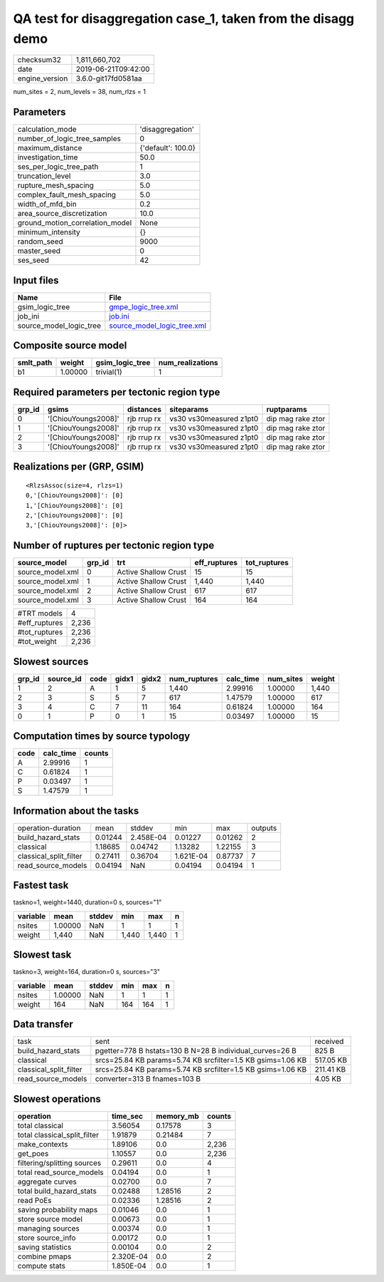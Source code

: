 QA test for disaggregation case_1, taken from the disagg demo
=============================================================

============== ===================
checksum32     1,811,660,702      
date           2019-06-21T09:42:00
engine_version 3.6.0-git17fd0581aa
============== ===================

num_sites = 2, num_levels = 38, num_rlzs = 1

Parameters
----------
=============================== ==================
calculation_mode                'disaggregation'  
number_of_logic_tree_samples    0                 
maximum_distance                {'default': 100.0}
investigation_time              50.0              
ses_per_logic_tree_path         1                 
truncation_level                3.0               
rupture_mesh_spacing            5.0               
complex_fault_mesh_spacing      5.0               
width_of_mfd_bin                0.2               
area_source_discretization      10.0              
ground_motion_correlation_model None              
minimum_intensity               {}                
random_seed                     9000              
master_seed                     0                 
ses_seed                        42                
=============================== ==================

Input files
-----------
======================= ============================================================
Name                    File                                                        
======================= ============================================================
gsim_logic_tree         `gmpe_logic_tree.xml <gmpe_logic_tree.xml>`_                
job_ini                 `job.ini <job.ini>`_                                        
source_model_logic_tree `source_model_logic_tree.xml <source_model_logic_tree.xml>`_
======================= ============================================================

Composite source model
----------------------
========= ======= =============== ================
smlt_path weight  gsim_logic_tree num_realizations
========= ======= =============== ================
b1        1.00000 trivial(1)      1               
========= ======= =============== ================

Required parameters per tectonic region type
--------------------------------------------
====== =================== =========== ======================= =================
grp_id gsims               distances   siteparams              ruptparams       
====== =================== =========== ======================= =================
0      '[ChiouYoungs2008]' rjb rrup rx vs30 vs30measured z1pt0 dip mag rake ztor
1      '[ChiouYoungs2008]' rjb rrup rx vs30 vs30measured z1pt0 dip mag rake ztor
2      '[ChiouYoungs2008]' rjb rrup rx vs30 vs30measured z1pt0 dip mag rake ztor
3      '[ChiouYoungs2008]' rjb rrup rx vs30 vs30measured z1pt0 dip mag rake ztor
====== =================== =========== ======================= =================

Realizations per (GRP, GSIM)
----------------------------

::

  <RlzsAssoc(size=4, rlzs=1)
  0,'[ChiouYoungs2008]': [0]
  1,'[ChiouYoungs2008]': [0]
  2,'[ChiouYoungs2008]': [0]
  3,'[ChiouYoungs2008]': [0]>

Number of ruptures per tectonic region type
-------------------------------------------
================ ====== ==================== ============ ============
source_model     grp_id trt                  eff_ruptures tot_ruptures
================ ====== ==================== ============ ============
source_model.xml 0      Active Shallow Crust 15           15          
source_model.xml 1      Active Shallow Crust 1,440        1,440       
source_model.xml 2      Active Shallow Crust 617          617         
source_model.xml 3      Active Shallow Crust 164          164         
================ ====== ==================== ============ ============

============= =====
#TRT models   4    
#eff_ruptures 2,236
#tot_ruptures 2,236
#tot_weight   2,236
============= =====

Slowest sources
---------------
====== ========= ==== ===== ===== ============ ========= ========= ======
grp_id source_id code gidx1 gidx2 num_ruptures calc_time num_sites weight
====== ========= ==== ===== ===== ============ ========= ========= ======
1      2         A    1     5     1,440        2.99916   1.00000   1,440 
2      3         S    5     7     617          1.47579   1.00000   617   
3      4         C    7     11    164          0.61824   1.00000   164   
0      1         P    0     1     15           0.03497   1.00000   15    
====== ========= ==== ===== ===== ============ ========= ========= ======

Computation times by source typology
------------------------------------
==== ========= ======
code calc_time counts
==== ========= ======
A    2.99916   1     
C    0.61824   1     
P    0.03497   1     
S    1.47579   1     
==== ========= ======

Information about the tasks
---------------------------
====================== ======= ========= ========= ======= =======
operation-duration     mean    stddev    min       max     outputs
build_hazard_stats     0.01244 2.458E-04 0.01227   0.01262 2      
classical              1.18685 0.04742   1.13282   1.22155 3      
classical_split_filter 0.27411 0.36704   1.621E-04 0.87737 7      
read_source_models     0.04194 NaN       0.04194   0.04194 1      
====================== ======= ========= ========= ======= =======

Fastest task
------------
taskno=1, weight=1440, duration=0 s, sources="1"

======== ======= ====== ===== ===== =
variable mean    stddev min   max   n
======== ======= ====== ===== ===== =
nsites   1.00000 NaN    1     1     1
weight   1,440   NaN    1,440 1,440 1
======== ======= ====== ===== ===== =

Slowest task
------------
taskno=3, weight=164, duration=0 s, sources="3"

======== ======= ====== === === =
variable mean    stddev min max n
======== ======= ====== === === =
nsites   1.00000 NaN    1   1   1
weight   164     NaN    164 164 1
======== ======= ====== === === =

Data transfer
-------------
====================== =========================================================== =========
task                   sent                                                        received 
build_hazard_stats     pgetter=778 B hstats=130 B N=28 B individual_curves=26 B    825 B    
classical              srcs=25.84 KB params=5.74 KB srcfilter=1.5 KB gsims=1.06 KB 517.05 KB
classical_split_filter srcs=25.84 KB params=5.74 KB srcfilter=1.5 KB gsims=1.06 KB 211.41 KB
read_source_models     converter=313 B fnames=103 B                                4.05 KB  
====================== =========================================================== =========

Slowest operations
------------------
============================ ========= ========= ======
operation                    time_sec  memory_mb counts
============================ ========= ========= ======
total classical              3.56054   0.17578   3     
total classical_split_filter 1.91879   0.21484   7     
make_contexts                1.89106   0.0       2,236 
get_poes                     1.10557   0.0       2,236 
filtering/splitting sources  0.29611   0.0       4     
total read_source_models     0.04194   0.0       1     
aggregate curves             0.02700   0.0       7     
total build_hazard_stats     0.02488   1.28516   2     
read PoEs                    0.02336   1.28516   2     
saving probability maps      0.01046   0.0       1     
store source model           0.00673   0.0       1     
managing sources             0.00374   0.0       1     
store source_info            0.00172   0.0       1     
saving statistics            0.00104   0.0       2     
combine pmaps                2.320E-04 0.0       2     
compute stats                1.850E-04 0.0       1     
============================ ========= ========= ======